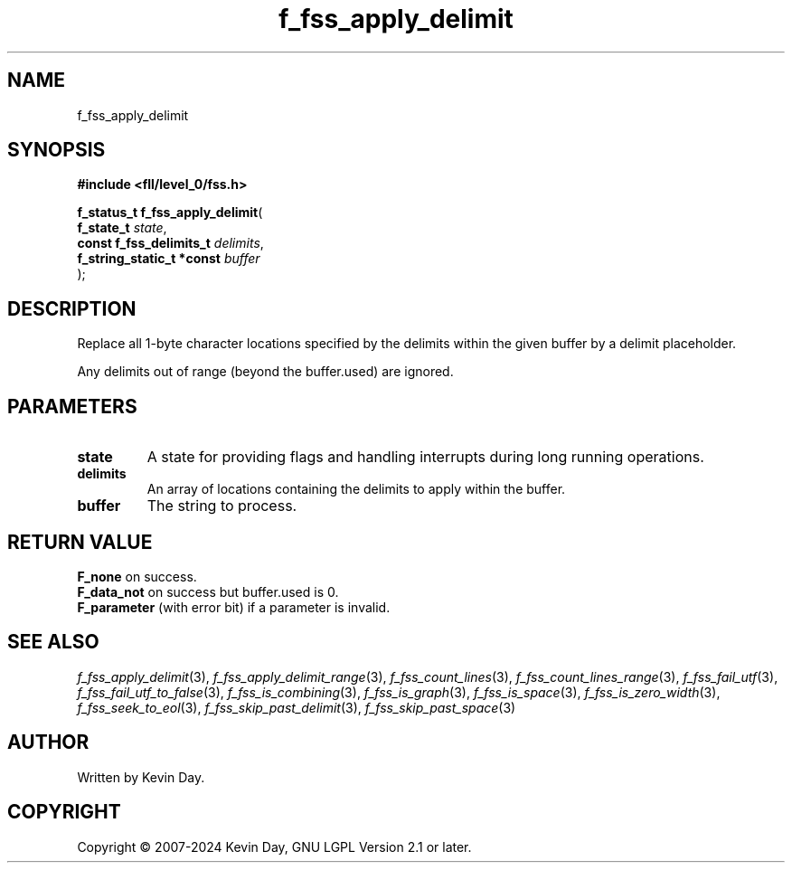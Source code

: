 .TH f_fss_apply_delimit "3" "February 2024" "FLL - Featureless Linux Library 0.6.10" "Library Functions"
.SH "NAME"
f_fss_apply_delimit
.SH SYNOPSIS
.nf
.B #include <fll/level_0/fss.h>
.sp
\fBf_status_t f_fss_apply_delimit\fP(
    \fBf_state_t                \fP\fIstate\fP,
    \fBconst f_fss_delimits_t   \fP\fIdelimits\fP,
    \fBf_string_static_t *const \fP\fIbuffer\fP
);
.fi
.SH DESCRIPTION
.PP
Replace all 1-byte character locations specified by the delimits within the given buffer by a delimit placeholder.
.PP
Any delimits out of range (beyond the buffer.used) are ignored.
.SH PARAMETERS
.TP
.B state
A state for providing flags and handling interrupts during long running operations.

.TP
.B delimits
An array of locations containing the delimits to apply within the buffer.

.TP
.B buffer
The string to process.

.SH RETURN VALUE
.PP
\fBF_none\fP on success.
.br
\fBF_data_not\fP on success but buffer.used is 0.
.br
\fBF_parameter\fP (with error bit) if a parameter is invalid.
.SH SEE ALSO
.PP
.nh
.ad l
\fIf_fss_apply_delimit\fP(3), \fIf_fss_apply_delimit_range\fP(3), \fIf_fss_count_lines\fP(3), \fIf_fss_count_lines_range\fP(3), \fIf_fss_fail_utf\fP(3), \fIf_fss_fail_utf_to_false\fP(3), \fIf_fss_is_combining\fP(3), \fIf_fss_is_graph\fP(3), \fIf_fss_is_space\fP(3), \fIf_fss_is_zero_width\fP(3), \fIf_fss_seek_to_eol\fP(3), \fIf_fss_skip_past_delimit\fP(3), \fIf_fss_skip_past_space\fP(3)
.ad
.hy
.SH AUTHOR
Written by Kevin Day.
.SH COPYRIGHT
.PP
Copyright \(co 2007-2024 Kevin Day, GNU LGPL Version 2.1 or later.

